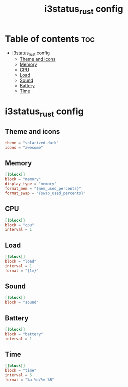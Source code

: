 #+title: i3status_rust config
#+property: header-args :tangle config.toml

* Table of contents :toc:
- [[#i3status_rust-config][i3status_rust config]]
  - [[#theme-and-icons][Theme and icons]]
  - [[#memory][Memory]]
  - [[#cpu][CPU]]
  - [[#load][Load]]
  - [[#sound][Sound]]
  - [[#battery][Battery]]
  - [[#time][Time]]

* i3status_rust config
** Theme and icons
#+begin_src conf
theme = "solarized-dark"
icons = "awesome"
#+end_src

** Memory
#+begin_src conf
[[block]]
block = "memory"
display_type = "memory"
format_mem = "{mem_used_percents}"
format_swap = "{swap_used_percents}"
#+end_src

** CPU
#+begin_src conf
[[block]]
block = "cpu"
interval = 1
#+end_src

** Load
#+begin_src conf
[[block]]
block = "load"
interval = 1
format = "{1m}"
#+end_src

** Sound
#+begin_src conf
[[block]]
block = "sound"
#+end_src

** Battery
#+begin_src conf
[[block]]
block = "battery"
interval = 1
#+end_src

** Time
#+begin_src conf
[[block]]
block = "time"
interval = 5
format = "%a %d/%m %R"
#+end_src
